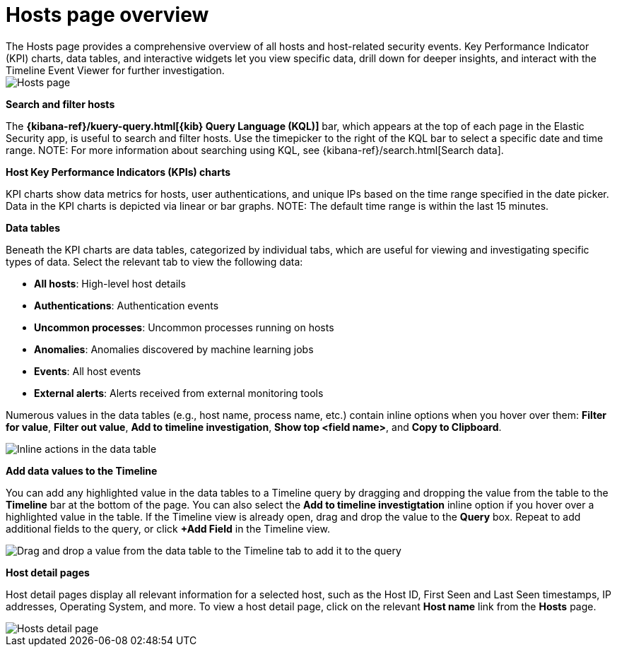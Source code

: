 [[hosts-overview]]
= Hosts page overview
The Hosts page provides a comprehensive overview of all hosts and host-related security events. Key Performance Indicator (KPI) charts, data tables, and interactive widgets let you view specific data, drill down for deeper insights, and interact with the Timeline Event Viewer for further investigation.

[role="screenshot"]
image::images/hosts-ov-pg.png[Hosts page]

[float]
*Search and filter hosts*

The *{kibana-ref}/kuery-query.html[{kib} Query Language (KQL)]* bar, which appears at the top of each page in the Elastic Security app, is useful to search and filter hosts. Use the timepicker to the right of the KQL bar to select a specific date and time range.
NOTE: For more information about searching using KQL, see {kibana-ref}/search.html[Search data].

*Host Key Performance Indicators (KPIs) charts*

KPI charts show data metrics for hosts, user authentications, and unique IPs based on the time range specified in the date picker. Data in the KPI charts is depicted via linear or bar graphs.
NOTE: The default time range is within the last 15 minutes.

*Data tables*

Beneath the KPI charts are data tables, categorized by individual tabs, which are useful for viewing and investigating specific types of data. Select the relevant tab to view the following data:

* *All hosts*: High-level host details
* *Authentications*: Authentication events
* *Uncommon processes*: Uncommon processes running on hosts
* *Anomalies*: Anomalies discovered by machine learning jobs
* *Events*: All host events
* *External alerts*: Alerts received from external monitoring tools

Numerous values in the data tables (e.g., host name, process name, etc.) contain inline options when you hover over them: *Filter for value*, *Filter out value*, *Add to timeline investigation*, *Show top <field name>*, and *Copy to Clipboard*.

[role="screenshot"]
image::images/inline-actions.png[Inline actions in the data table]

*Add data values to the Timeline*

You can add any highlighted value in the data tables to a Timeline query by dragging and dropping the value from the table to the *Timeline* bar at the bottom of the page. You can also select the *Add to timeline investigtation* inline option if you hover over a highlighted value in the table. If the Timeline view is already open, drag and drop the value to the *Query* box. Repeat to add additional fields to the query, or click *+Add Field* in the Timeline view.

[role="screenshot"]
image::images/drop-to-timeline.png[Drag and drop a value from the data table to the Timeline tab to add it to the query]

*Host detail pages*

Host detail pages display all relevant information for a selected host, such as the Host ID, First Seen and Last Seen timestamps, IP addresses, Operating System, and more. To view a host detail page, click on the relevant *Host name* link from the *Hosts* page.

[role="screenshot"]
image::images/hosts-detail-pg.png[Hosts detail page]

